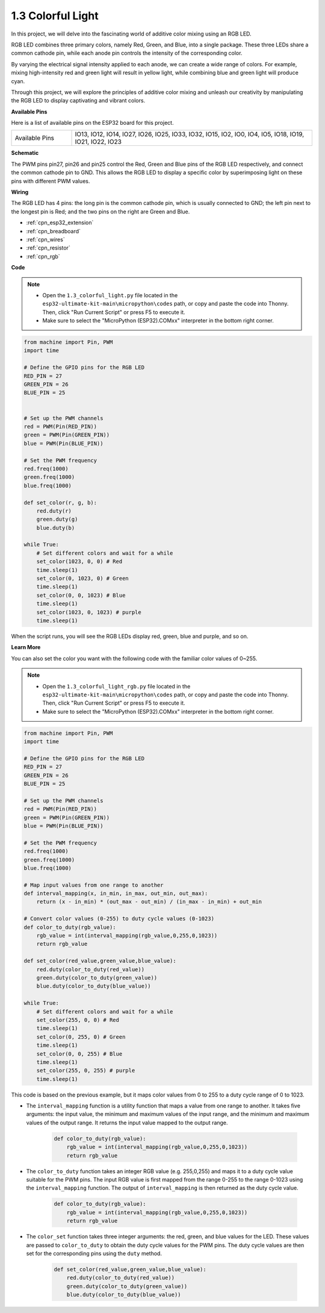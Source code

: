 .. _py_rgb:

1.3 Colorful Light
==============================================

In this project, we will delve into the fascinating world of additive color mixing using an RGB LED.

RGB LED combines three primary colors, namely Red, Green, and Blue, into a single package. These three LEDs share a common cathode pin, while each anode pin controls the intensity of the corresponding color.

By varying the electrical signal intensity applied to each anode, we can create a wide range of colors. For example, mixing high-intensity red and green light will result in yellow light, while combining blue and green light will produce cyan.

Through this project, we will explore the principles of additive color mixing and unleash our creativity by manipulating the RGB LED to display captivating and vibrant colors.

**Available Pins**

Here is a list of available pins on the ESP32 board for this project.

.. list-table::
    :widths: 5 20 

    * - Available Pins
      - IO13, IO12, IO14, IO27, IO26, IO25, IO33, IO32, IO15, IO2, IO0, IO4, IO5, IO18, IO19, IO21, IO22, IO23


**Schematic**

.. image:: ../../img/circuit/circuit_2.3_rgb.png

The PWM pins pin27, pin26 and pin25 control the Red, Green and Blue pins of the RGB LED respectively, and connect the common cathode pin to GND. This allows the RGB LED to display a specific color by superimposing light on these pins with different PWM values.


**Wiring**

.. image:: ../../../components/img/rgb_pin.jpg
    :width: 200
    :align: center

The RGB LED has 4 pins: the long pin is the common cathode pin, which is usually connected to GND; the left pin next to the longest pin is Red; and the two pins on the right are Green and Blue.

.. image:: ../../img/wiring/2.3_color_light_bb.png

* :ref:`cpn_esp32_extension`
* :ref:`cpn_breadboard`
* :ref:`cpn_wires`
* :ref:`cpn_resistor`
* :ref:`cpn_rgb`

**Code**

.. note::

    * Open the ``1.3_colorful_light.py`` file located in the ``esp32-ultimate-kit-main\micropython\codes`` path, or copy and paste the code into Thonny. Then, click "Run Current Script" or press F5 to execute it.
    * Make sure to select the "MicroPython (ESP32).COMxx" interpreter in the bottom right corner. 



.. code-block:: python

    from machine import Pin, PWM
    import time

    # Define the GPIO pins for the RGB LED
    RED_PIN = 27
    GREEN_PIN = 26
    BLUE_PIN = 25


    # Set up the PWM channels
    red = PWM(Pin(RED_PIN))
    green = PWM(Pin(GREEN_PIN))
    blue = PWM(Pin(BLUE_PIN))

    # Set the PWM frequency
    red.freq(1000)
    green.freq(1000)
    blue.freq(1000)

    def set_color(r, g, b):
        red.duty(r)
        green.duty(g)
        blue.duty(b)

    while True:
        # Set different colors and wait for a while
        set_color(1023, 0, 0) # Red
        time.sleep(1)
        set_color(0, 1023, 0) # Green
        time.sleep(1)
        set_color(0, 0, 1023) # Blue
        time.sleep(1)
        set_color(1023, 0, 1023) # purple
        time.sleep(1)

When the script runs, you will see the RGB LEDs display red, green, blue and purple, and so on.

**Learn More**

You can also set the color you want with the following code with the familiar color values of 0~255.

.. note::

    * Open the ``1.3_colorful_light_rgb.py`` file located in the ``esp32-ultimate-kit-main\micropython\codes`` path, or copy and paste the code into Thonny. Then, click "Run Current Script" or press F5 to execute it.
    * Make sure to select the "MicroPython (ESP32).COMxx" interpreter in the bottom right corner. 



.. code-block:: python

    from machine import Pin, PWM
    import time

    # Define the GPIO pins for the RGB LED
    RED_PIN = 27
    GREEN_PIN = 26
    BLUE_PIN = 25

    # Set up the PWM channels
    red = PWM(Pin(RED_PIN))
    green = PWM(Pin(GREEN_PIN))
    blue = PWM(Pin(BLUE_PIN))

    # Set the PWM frequency
    red.freq(1000)
    green.freq(1000)
    blue.freq(1000)

    # Map input values from one range to another
    def interval_mapping(x, in_min, in_max, out_min, out_max):
        return (x - in_min) * (out_max - out_min) / (in_max - in_min) + out_min

    # Convert color values (0-255) to duty cycle values (0-1023)
    def color_to_duty(rgb_value):
        rgb_value = int(interval_mapping(rgb_value,0,255,0,1023))
        return rgb_value

    def set_color(red_value,green_value,blue_value):
        red.duty(color_to_duty(red_value))
        green.duty(color_to_duty(green_value))
        blue.duty(color_to_duty(blue_value))

    while True:
        # Set different colors and wait for a while
        set_color(255, 0, 0) # Red
        time.sleep(1)
        set_color(0, 255, 0) # Green
        time.sleep(1)
        set_color(0, 0, 255) # Blue
        time.sleep(1)
        set_color(255, 0, 255) # purple
        time.sleep(1)

This code is based on the previous example, but it maps color values from 0 to 255 to a duty cycle range of 0 to 1023.

* The ``interval_mapping`` function is a utility function that maps a value from one range to another. It takes five arguments: the input value, the minimum and maximum values of the input range, and the minimum and maximum values of the output range. It returns the input value mapped to the output range.

    .. code-block:: python

        def color_to_duty(rgb_value):
            rgb_value = int(interval_mapping(rgb_value,0,255,0,1023))
            return rgb_value

* The ``color_to_duty`` function takes an integer RGB value (e.g. 255,0,255) and maps it to a duty cycle value suitable for the PWM pins. The input RGB value is first mapped from the range 0-255 to the range 0-1023 using the ``interval_mapping`` function. The output of ``interval_mapping`` is then returned as the duty cycle value.

    .. code-block:: python

        def color_to_duty(rgb_value):
            rgb_value = int(interval_mapping(rgb_value,0,255,0,1023))
            return rgb_value

* The ``color_set`` function takes three integer arguments: the red, green, and blue values for the LED. These values are passed to ``color_to_duty`` to obtain the duty cycle values for the PWM pins. The duty cycle values are then set for the corresponding pins using the ``duty`` method.

    .. code-block:: python

        def set_color(red_value,green_value,blue_value):
            red.duty(color_to_duty(red_value))
            green.duty(color_to_duty(green_value))
            blue.duty(color_to_duty(blue_value))



